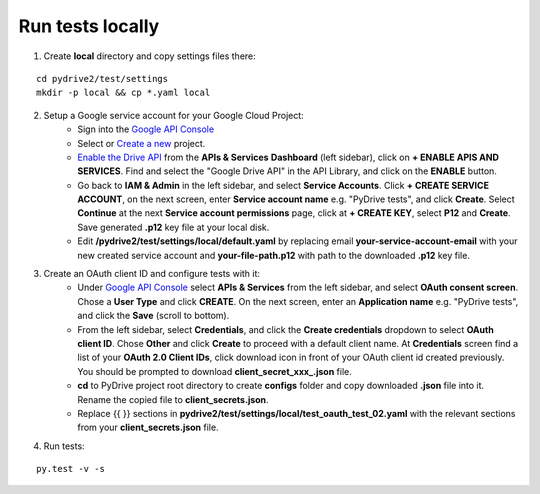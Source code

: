 Run tests locally
-----------------

1. Create **local** directory and copy settings files there:

::

    cd pydrive2/test/settings
    mkdir -p local && cp *.yaml local

2. Setup a Google service account for your Google Cloud Project:
    - Sign into the `Google API Console
      <https://console.developers.google.com>`_
    - Select or `Create a new
      <https://cloud.google.com/resource-manager/docs/creating-managing-projects#creating_a_project>`_
      project.
    - `Enable the Drive API
      <https://developers.google.com/drive/api/v2/about-sdk>`_ from the **APIs &
      Services** **Dashboard** (left sidebar), click on **+ ENABLE APIS AND
      SERVICES**. Find and select the "Google Drive API" in the API Library, and
      click on the **ENABLE** button.
    - Go back to **IAM & Admin** in the left
      sidebar, and select **Service Accounts**. Click **+ CREATE SERVICE
      ACCOUNT**, on the next screen, enter **Service account name** e.g. "PyDrive
      tests", and click **Create**. Select **Continue** at the next **Service
      account permissions** page, click at **+ CREATE KEY**, select **P12** and
      **Create**. Save generated **.p12** key file at your local disk.
    - Edit **/pydrive2/test/settings/local/default.yaml** by replacing email
      **your-service-account-email** with your new created service account
      and **your-file-path.p12** with path to the downloaded **.p12** key file.

3. Create an OAuth client ID and configure tests with it:
    - Under `Google API Console <https://console.developers.google.com>`_ select
      **APIs & Services** from the left sidebar, and select **OAuth consent screen**.
      Chose a **User Type** and click **CREATE**. On the next screen, enter an
      **Application name** e.g. "PyDrive tests", and click the **Save** (scroll to
      bottom).
    - From the left sidebar, select **Credentials**, and click the
      **Create credentials** dropdown to select **OAuth client ID**. Chose **Other**
      and click **Create** to proceed with a default client name. At **Credentials**
      screen find a list of your **OAuth 2.0 Client IDs**, click download icon in
      front of your OAuth client id created previously. You should be prompted to
      download **client_secret_xxx_.json** file.
    - **cd** to PyDrive project root
      directory to create **configs** folder and copy downloaded **.json** file into
      it. Rename the copied file to **client_secrets.json**.
    - Replace {{ }} sections
      in **pydrive2/test/settings/local/test_oauth_test_02.yaml** with the relevant
      sections from your **client_secrets.json** file.

4. Run tests:

::

    py.test -v -s
